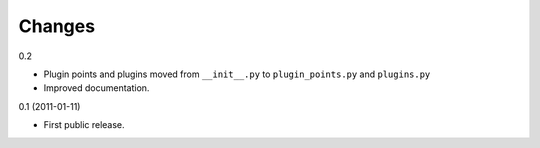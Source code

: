 =======
Changes
=======

0.2

- Plugin points and plugins moved from ``__init__.py`` to ``plugin_points.py``
  and ``plugins.py``

- Improved documentation.


0.1 (2011-01-11)

- First public release.
